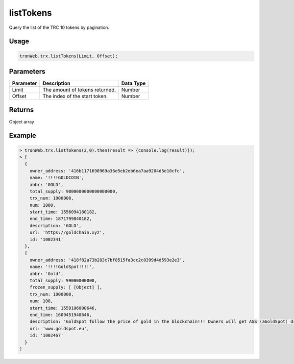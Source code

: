 listTokens
===========

Query the list of the TRC 10 tokens by pagination.

-------
Usage
-------

.. code-block:: javascript

  tronWeb.trx.listTokens(Limit, Offset);

--------------
Parameters
--------------

=========== =============================== =============
Parameter	  Description	                    Data Type
=========== =============================== =============
Limit       The amount of tokens returned.	Number
Offset      The index of the start token.   Number
=========== =============================== =============

-------
Returns
-------

Object array

-------
Example
-------

.. code-block:: javascript

  > tronWeb.trx.listTokens(2,0).then(result => {console.log(result)});
  > [
    {
      owner_address: '416b1171698969a36e5eb2eb6ea7aa9204d5e10cfc',
      name: '!!!!GOLDCOIN',
      abbr: 'GOLD',
      total_supply: 9000000000000000000,
      trx_num: 1000000,
      num: 1000,
      start_time: 1556094180182,
      end_time: 1871799840182,
      description: 'GOLD',
      url: 'https://goldchain.xyz',
      id: '1002341'
    },
    {
      owner_address: '418f82a73b283c7bf8515fa3cc2c0399d4d593e2e3',
      name: '!!!!GoldSpot!!!!',
      abbr: 'Gold',
      total_supply: 99000000000,
      frozen_supply: [ [Object] ],
      trx_num: 1000000,
      num: 100,
      start_time: 1559106000646,
      end_time: 1609451940646,
      description: 'GoldSpot follow the price of gold in the blockchain!!! Owners will get AGS (aGoldSpot) drop monthly. GoldSpot will be upgraded to a trc20 in 2020. Invest in the gold market!!! Global Gold Traders!!',
      url: 'www.goldspot.eu',
      id: '1002467'
    }
  ]
